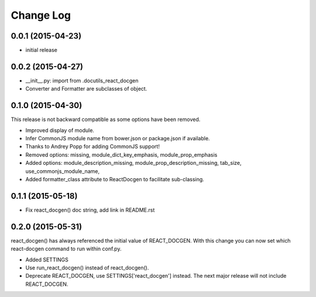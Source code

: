 *************
 Change Log
*************

0.0.1 (2015-04-23)
==================

* initial release

0.0.2 (2015-04-27)
==================

* __init__.py: import from .docutils_react_docgen
* Converter and Formatter are subclasses of object.

0.1.0 (2015-04-30)
==================

This release is not backward compatible as some options have been removed.

* Improved display of module. 
* Infer CommonJS module name from bower.json or package.json if available.
* Thanks to Andrey Popp for adding CommonJS support!
* Removed options\:
  missing, 
  module_dict_key_emphasis, 
  module_prop_emphasis
* Added options\:
  module_description_missing, 
  module_prop_description_missing, 
  tab_size, 
  use_commonjs_module_name, 
* Added formatter_class attribute to ReactDocgen to facilitate sub-classing.

0.1.1 (2015-05-18)
==================

* Fix react_docgen() doc string, add link in README.rst

0.2.0 (2015-05-31)
==================

react_docgen() has always referenced the initial value of REACT_DOCGEN.
With this change you can now set 
which react-docgen command to run 
within conf.py.


* Added SETTINGS

* Use run_react_docgen() instead of react_docgen().

* Deprecate REACT_DOCGEN, use SETTINGS['react_docgen'] instead.
  The next major release will not include REACT_DOCGEN. 

